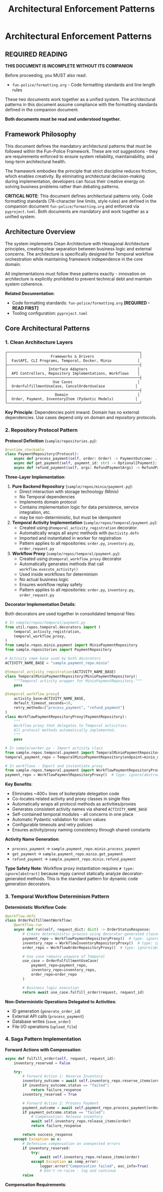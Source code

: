 #+TITLE: Architectural Enforcement Patterns
#+STARTUP: overview

* Architectural Enforcement Patterns

** REQUIRED READING

*THIS DOCUMENT IS INCOMPLETE WITHOUT ITS COMPANION*

Before proceeding, you MUST also read:
- =fun-police/formatting.org= - Code formatting standards and line length rules

These two documents work together as a unified system.
The architectural patterns in this document assume compliance
with the formatting standards defined in the companion document.

*Both documents must be read and understood together.*

** Framework Philosophy

This document defines the mandatory architectural patterns
that must be followed within the Fun-Police Framework.
These are not suggestions - they are requirements
enforced to ensure system reliability, maintainability,
and long-term architectural health.

The framework embodies the principle that strict discipline reduces friction,
which enables creativity.
By eliminating architectural decision-making during implementation,
developers can focus their creative energy on solving business problems
rather than debating patterns.

*CRITICAL NOTE*: This document defines architectural patterns only.
Code formatting standards (78-character line limits, style rules) are defined
in the companion document =fun-police/formatting.org= and enforced via =pyproject.toml=.
Both documents are mandatory and work together as a unified system.

** Architecture Overview

The system implements Clean Architecture with Hexagonal Architecture principles,
creating clear separation between business logic and external concerns.
The architecture is specifically designed for Temporal workflow orchestration
while maintaining framework independence in the core domain.

All implementations must follow these patterns exactly -
innovation on architecture is explicitly prohibited
to prevent technical debt and maintain system coherence.

*Related Documentation*:
- Code formatting standards: =fun-police/formatting.org= *[REQUIRED - READ FIRST]*
- Tooling configuration: =pyproject.toml=

** Core Architectural Patterns

*** 1. Clean Architecture Layers

#+BEGIN_EXAMPLE
┌─────────────────────────────────────────────────────────────┐
│                    Frameworks & Drivers                     │
│  FastAPI, CLI Programs, Temporal, Docker, Minio            │
├─────────────────────────────────────────────────────────────┤
│                   Interface Adapters                       │
│  API Controllers, Repository Implementations, Workflows    │
├─────────────────────────────────────────────────────────────┤
│                     Use Cases                              │
│  OrderFulfillmentUseCase, CancelOrderUseCase              │
├─────────────────────────────────────────────────────────────┤
│                      Domain                                │
│  Order, Payment, InventoryItem (Pydantic Models)          │
└─────────────────────────────────────────────────────────────┘
#+END_EXAMPLE

*Key Principle*: Dependencies point inward.
Domain has no external dependencies.
Use cases depend only on domain and repository protocols.

*** 2. Repository Protocol Pattern

*Protocol Definition* (=sample/repositories.py=):
#+BEGIN_SRC python
@runtime_checkable
class PaymentRepository(Protocol):
    async def process_payment(self, order: Order) -> PaymentOutcome: ...
    async def get_payment(self, payment_id: str) -> Optional[Payment]: ...
    async def refund_payment(self, args: RefundPaymentArgs) -> RefundPaymentOutcome: ...
#+END_SRC

*Three-Layer Implementation*:

1. *Pure Backend Repository* (=sample/repos/minio/payment.py=):
   - Direct interaction with storage technology (Minio)
   - No Temporal dependencies
   - Implements domain protocol
   - Contains implementation logic for data persistence, service integration, etc.
   - may be non-deterministic, but must be idempotent

2. *Temporal Activity Implementation* (=sample/repos/temporal/payment.py=):
   - Created using =@temporal_activity_registration= decorator.
   - Automatically wraps all async methods with =@activity.defn=
   - Imported and instantiated in worker for registration
   - Pattern applies to all repositories: =order.py=, =inventory.py=, =order_request.py=

3. *Workflow Proxy* (=sample/repos/temporal/payment.py=):
   - Created using =@temporal_workflow_proxy= decorator
   - Automatically generates methods that call =workflow.execute_activity()=
   - Used inside workflows for determinism
   - No actual business logic
   - Ensures workflow replay safety
   - Pattern applies to all repositories: =order.py=, =inventory.py=, =order_request.py=

*Decorator Implementation Details*:

Both decorators are used together in consolidated temporal files:

#+BEGIN_SRC python
# In sample/repos/temporal/payment.py
from util.repos.temporal.decorators import (
    temporal_activity_registration,
    temporal_workflow_proxy,
)
from sample.repos.minio.payment import MinioPaymentRepository
from sample.repositories import PaymentRepository

# Activity name base used by both decorators
ACTIVITY_NAME_BASE = "sample.payment_repo.minio"

@temporal_activity_registration(ACTIVITY_NAME_BASE)
class TemporalMinioPaymentRepository(MinioPaymentRepository):
    """Temporal activity wrapper for MinioPaymentRepository."""
    pass

@temporal_workflow_proxy(
    activity_base=ACTIVITY_NAME_BASE,
    default_timeout_seconds=10,
    retry_methods=["process_payment", "refund_payment"]
)
class WorkflowPaymentRepositoryProxy(PaymentRepository):
    """
    Workflow proxy that delegates to Temporal activities.
    All protocol methods automatically implemented.
    """
    pass

# In sample/worker.py - Import activity class
from sample.repos.temporal.payment import TemporalMinioPaymentRepository
temporal_payment_repo = TemporalMinioPaymentRepository(endpoint=minio_endpoint)

# In workflows - Import and instantiate proxy
from sample.repos.temporal.payment import WorkflowPaymentRepositoryProxy
payment_repo = WorkflowPaymentRepositoryProxy()  # type: ignore[abstract]
#+END_SRC

*Key Benefits*:
- Eliminates ~400+ lines of boilerplate delegation code
- Co-locates related activity and proxy classes in single files
- Automatically wraps all protocol methods as activities/proxies
- Generates consistent activity names via shared =ACTIVITY_NAME_BASE=
- Self-contained temporal modules - all concerns in one place
- Automatic Pydantic validation for return values
- Configurable timeouts and retry policies
- Ensures activity/proxy naming consistency through shared constants

*Activity Name Generation*:
- =process_payment= → =sample.payment_repo.minio.process_payment=
- =get_payment= → =sample.payment_repo.minio.get_payment=
- =refund_payment= → =sample.payment_repo.minio.refund_payment=

*Type Safety Note*:
Workflow proxy instantiation requires =# type: ignore[abstract]= because mypy
cannot statically analyze decorator-generated methods. This is the standard
pattern for dynamic code generation decorators.

*** 3. Temporal Workflow Determinism Pattern

*Deterministic Workflow Code*:
#+BEGIN_SRC python
@workflow.defn
class OrderFulfillmentWorkflow:
    @workflow.run
    async def run(self, request_dict: dict) -> OrderStatusResponse:
        # Create deterministic proxies using decorator-generated classes
        payment_repo = WorkflowPaymentRepositoryProxy()  # type: ignore[abstract]
        inventory_repo = WorkflowInventoryRepositoryProxy()  # type: ignore[abstract]
        order_repo = WorkflowOrderRepositoryProxy()  # type: ignore[abstract]

        # Use case remains unaware of Temporal
        use_case = OrderFulfillmentUseCase(
            payment_repo=payment_repo,
            inventory_repo=inventory_repo,
            order_repo=order_repo
        )

        # Business logic execution
        return await use_case.fulfill_order(request, request_id)
#+END_SRC

*Non-Deterministic Operations Delegated to Activities*:
- ID generation (=generate_order_id=)
- External API calls (=process_payment=)
- Database writes (=save_order=)
- File I/O operations (=upload_file=)

*** 4. Saga Pattern Implementation

*Forward Actions with Compensation*:
#+BEGIN_SRC python
async def fulfill_order(self, request, request_id):
    inventory_reserved = False

    try:
        # Forward Action 1: Reserve Inventory
        inventory_outcome = await self.inventory_repo.reserve_items(order)
        if inventory_outcome.status == "failed":
            return failure_response
        inventory_reserved = True

        # Forward Action 2: Process Payment
        payment_outcome = await self.payment_repo.process_payment(order)
        if payment_outcome.status == "failed":
            # Compensation: Release inventory
            await self.inventory_repo.release_items(order)
            return failure_response

        return success_response
    except Exception as e:
        # Defensive compensation on unexpected errors
        if inventory_reserved:
            try:
                await self.inventory_repo.release_items(order)
            except Exception as comp_error:
                logger.error("Compensation failed", exc_info=True)
                # Don't re-raise - log and continue
        raise
#+END_SRC

*Compensation Requirements*:
- Every forward action has corresponding compensation
- Compensations are idempotent
- Compensation failures are logged but don't prevent error responses
- Manual intervention escalation for compensation failures

*** 5. Domain Model Validation Pattern

*Pydantic Models with Business Rules*:
#+BEGIN_SRC python
class Order(BaseModel):
    order_id: str
    customer_id: str
    items: List[OrderItem]
    total_amount: Decimal
    status: Literal["pending", "completed", "FAILED", "PAYMENT_FAILED"]

    @field_validator('items')
    @classmethod
    def items_must_not_be_empty(cls, v):
        if not v:
            raise ValueError('Order must contain at least one item')
        return v

    @field_validator('total_amount')
    @classmethod
    def total_amount_must_be_positive(cls, v):
        if v <= 0:
            raise ValueError('Total amount must be positive')
        return v
#+END_SRC

*Validation Strategy*:
- Domain models enforce business rules through Pydantic validators
- API boundaries validate input before business logic
- Repository protocols validated at dependency injection
- Runtime validation complements static type checking

*** 6. Error Handling Strategy

*Four-Layer Error Handling*:

1. *Validation Layer* (Fail Fast):
   #+BEGIN_SRC python
   # API request validation
   request = CreateOrderRequest(**request_data)  # Pydantic validation

   # Repository protocol validation
   validated_repo = ensure_payment_repository(repo)
   #+END_SRC

2. *Business Outcome Layer*:
   #+BEGIN_SRC python
   # Expected business failures return outcome objects
   payment_outcome = await self.payment_repo.process_payment(order)
   if payment_outcome.status == "failed":
       return OrderStatusResponse(status="PAYMENT_FAILED", reason=payment_outcome.reason)
   #+END_SRC

3. *Compensation Layer* (Saga Pattern):
   #+BEGIN_SRC python
   # Automatic compensation for multi-step operations
   try:
       await self.inventory_repo.release_items(order)
   except Exception as e:
       logger.error("Compensation failed", exc_info=True)
       # Don't re-raise - defensive programming
   #+END_SRC

4. *API Layer*:
   #+BEGIN_SRC python
   # Convert internal errors to HTTP responses
   try:
       result = await use_case.fulfill_order(request, request_id)
       return result
   except Exception as e:
       logger.error("Internal error", exc_info=True)
       raise HTTPException(status_code=500, detail="Internal server error")
   #+END_SRC

*** 7. Large Payload Handling Pattern

*FileStorageRepository Pattern*:
#+BEGIN_SRC python
# Store large data externally, pass references through workflows
file_metadata = await self.file_storage_repo.upload_file(UploadFileArgs(
    file_id=file_id,
    data=large_file_content,
    metadata={"order_id": order_id}
))

# Workflow only handles small reference
return OrderStatusResponse(attachment_id=file_metadata.file_id)
#+END_SRC

*Benefits*:
- Avoids Temporal 2MB payload limits
- Maintains workflow determinism
- Enables efficient large file handling

*** 8. Dependency Injection Pattern

*Protocol-Based Injection*:
#+BEGIN_SRC python
class OrderFulfillmentUseCase:
    def __init__(
        self,
        payment_repo: PaymentRepository,  # Protocol, not concrete class
        inventory_repo: InventoryRepository,
        order_repo: OrderRepository,
    ):
        # Runtime validation ensures protocol compliance
        self.payment_repo = ensure_payment_repository(payment_repo)
        self.inventory_repo = ensure_inventory_repository(inventory_repo)
        self.order_repo = ensure_order_repository(order_repo)
#+END_SRC

*Context-Specific Injection*:
- *API Context*: Concrete Temporal activity implementations
- *Workflow Context*: Workflow proxy implementations
- *Test Context*: Mock implementations
- *Direct Context*: Pure backend implementations

*** 9. Data Serialization Pattern

*Pydantic DataConverter Integration*:
With the =temporalio[pydantic]= extra installed, the default data converter handles
Pydantic models automatically. No explicit configuration is needed.

#+BEGIN_SRC python
# Client and Worker use same data converter
# Assumes 'endpoint', 'OrderFulfillmentWorkflow', and 'activities' are defined
from temporalio.worker import Worker

client = await Client.connect(endpoint, namespace="default")

worker = Worker(
    client,  # Inherits data converter
    task_queue="some-queue",
    workflows=[OrderFulfillmentWorkflow],
    activities=activities,
)
#+END_SRC

*Boundary Serialization*:
#+BEGIN_SRC python
# API to Workflow: Pydantic → JSON-serializable dict
await client.start_workflow(
    OrderFulfillmentWorkflow.run,
    request.model_dump(mode="json"),  # Decimal → str conversion
    id=request_id
)

# Workflow to Use Case: dict → Pydantic
request = CreateOrderRequest(**request_dict)
#+END_SRC

*** 10. Testing Strategy Pattern

*Testing Pyramid Implementation*:

1. *Unit Tests* (Most): Use case logic with mocked repositories
2. *Integration Tests* (Some): Repository implementations with real dependencies
3. *End-to-End Tests* (Few): Full workflow execution with Docker services

*Mock Strategy*:
#+BEGIN_SRC python
# API tests mock at use case level
mock_use_case = AsyncMock(spec=OrderFulfillmentUseCase)
app.dependency_overrides[get_order_fulfillment_use_case_for_api] = lambda: mock_use_case

# Use case tests mock at repository level
mock_payment_repo = MagicMock(spec=PaymentRepository)
use_case = OrderFulfillmentUseCase(payment_repo=mock_payment_repo)
#+END_SRC

** Component Relationships

*** Repository Layer Hierarchy
#+BEGIN_EXAMPLE
Domain Protocol (PaymentRepository)
    ↑ implements
Pure Backend (MinioPaymentRepository)
    ↑ wraps
Temporal Activity (TemporalMinioPaymentRepository)
    ↑ delegates to
Workflow Proxy (WorkflowPaymentRepositoryProxy)
#+END_EXAMPLE

*** Workflow Execution Flow
#+BEGIN_EXAMPLE
API Request → Temporal Client → Workflow → Use Case → Repository Proxy → Activity → Backend Repository → External System
#+END_EXAMPLE

*** Data Flow Pattern
#+BEGIN_EXAMPLE
HTTP JSON → Pydantic Model → JSON Dict → Workflow → Pydantic Model → Domain Logic → Repository Protocol → External Storage
#+END_EXAMPLE

** Key Design Decisions

*** Why Three Repository Layers?
- *Separation of Concerns*: Backend logic separate from Temporal concerns
- *Testability*: Each layer can be tested independently
- *Flexibility*: Backend can be swapped without changing Temporal layer
- *Determinism*: Workflow proxies ensure replay safety

*CRITICAL*: Never use "unsafe_mock_*" functions in workflows.
These violate Clean Architecture by mixing concerns
and creating untestable, non-deterministic code.
Always use proper repository proxies that delegate to real activities.

*** Why Protocol-Based Dependency Injection?
- *Type Safety*: Static and runtime validation
- *Framework Independence*: Use cases don't depend on concrete implementations
- *Testing*: Easy mocking and substitution
- *Architecture Enforcement*: Prevents dependency rule violations

*** Why Saga Pattern Over Transactions?
- *Distributed Systems*: No global transaction coordinator
- *Long-Running Processes*: Workflows can run for hours/days
- *Failure Isolation*: Partial failures don't block entire system
- *Observability*: Clear compensation audit trail

*** Why Pydantic for Domain Models?
- *Validation*: Business rules enforced at model level
- *Serialization*: Seamless JSON conversion for Temporal
- *Type Safety*: Runtime validation complements static typing
- *Documentation*: Self-documenting model structure

*** 11. Use Case Constructor Parameter Activity Naming Pattern

*Problem*: Temporal activities need unique names across the entire namespace,
but workflows must not know about specific repository implementations
to avoid abstraction leaks.

*Solution*: Use case constructor parameter names define the semantic roles
within each use case context.
Activity names follow the pattern: `{domain}.{usecase}.{constructor_param_name}.{method}`

*Example*:
#+BEGIN_SRC python
class CalendarSyncUseCase:
    def __init__(self, source_repo: CalendarRepository, sink_repo: CalendarRepository):
        # Activity names derived from parameter names:
        # cal.calendar_sync.source_repo.get_changes
        # cal.calendar_sync.sink_repo.apply_changes

class CreateScheduleUseCase:
    def __init__(self, calendar_repo: CalendarRepository, schedule_repo: ScheduleRepository, classifier_repo: TimeBlockClassifierRepository):
        # Activity names:
        # cal.create_schedule.calendar_repo.get_events_by_date_range
        # cal.create_schedule.schedule_repo.save_schedule
        # cal.create_schedule.classifier_repo.triage_event
#+END_SRC

*Implementation Pattern*:
#+BEGIN_SRC python
# Activity Definition (using decorator)
@temporal_activity_registration("cal.calendar_sync.source_repo")
class TemporalCalendarSyncSourceRepository(ConcreteCalendarRepository):
    """Activity wrapper - automatically creates cal.calendar_sync.source_repo.get_changes"""
    pass

# Workflow Proxy (using decorator)
@temporal_workflow_proxy("cal.calendar_sync.source_repo", default_timeout_seconds=30)
class CalendarSyncSourceRepositoryProxy(CalendarRepository):
    """Proxy class - automatically implements get_changes() method"""
    pass

# Usage in workflow
source_repo = CalendarSyncSourceRepositoryProxy()  # type: ignore[abstract]
#+END_SRC

*Benefits*:
- *No Abstraction Leaks*: Workflows only know about use case structure, not implementation details
- *Self-Documenting*: Activity names directly map to use case constructor parameters
- *Refactor-Safe*: Parameter renames automatically indicate needed activity name changes
- *No Invented Role Concepts*: Uses existing semantic meaning from constructor parameters
- *Scalable*: New domains and use cases follow the same consistent pattern

*Implementation Requirements*:
- All Temporal activities must follow this naming convention
- Use case constructor parameters define the semantic roles
- =@temporal_activity_registration= decorator maps parameter names to activity prefixes
- =@temporal_workflow_proxy= decorator uses identical naming for activity calls
- No implementation details (google, postgresql, etc.) in activity names
- Both decorators must use the same activity base name for consistency

This pattern collection enables building complex, distributed, long-running workflows
while maintaining clean architecture principles and ensuring system reliability
through comprehensive error handling and compensation strategies.

** Pattern Violation Recovery

When architectural violations are detected
(such as using "unsafe_mock_*" functions or skipping repository layers),
follow this recovery process:

*** 1. Stop and Assess
- Identify which Clean Architecture principles were violated
- Determine which layers were incorrectly mixed or skipped
- Review the proven patterns in sample/ for correct implementation

*** 2. Break Down the Problem
- Split complex tasks into single-layer tasks
- Create separate tasks for: Pure Backend → Temporal Activity → Workflow Proxy
- Ensure each task has clear, testable completion criteria

*** 3. Follow Proven Patterns
- Use sample/ implementations as exact templates
- Copy-paste-adapt rather than innovating on architecture
- Maintain the exact same structure and naming conventions

*** 4. Validate Each Layer
- Test each layer independently before moving to the next
- Ensure repository protocols are properly implemented
- Verify workflow determinism is maintained

This recovery process prevents architectural debt
and ensures the system maintains its proven patterns.

